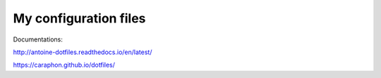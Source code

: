 My configuration files
-------------------------


.. image:: https://raw.githubusercontent.com/caraphon/dotfiles/master/zsh_and_vim.png
    :align: center

Documentations:

http://antoine-dotfiles.readthedocs.io/en/latest/

https://caraphon.github.io/dotfiles/

